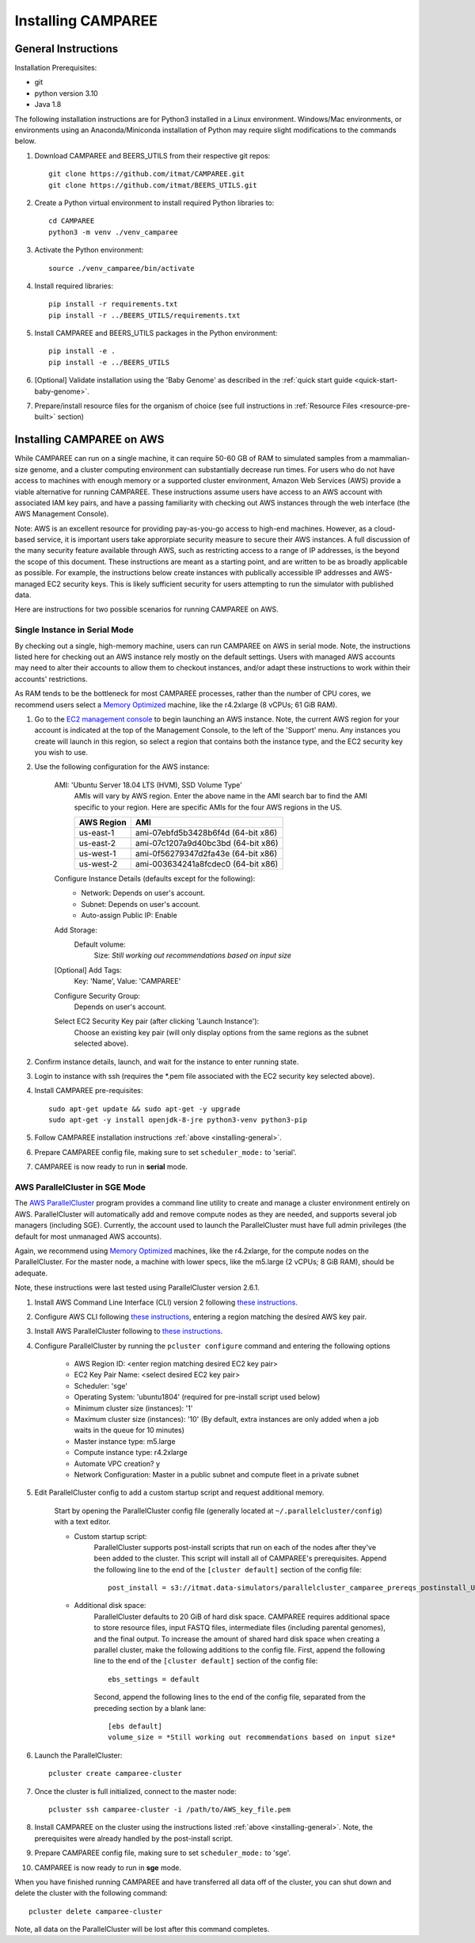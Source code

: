 Installing CAMPAREE
===================

.. _installing-general:

General Instructions
--------------------

Installation Prerequisites:

- git
- python version 3.10
- Java 1.8

The following installation instructions are for Python3 installed in a Linux
environment. Windows/Mac environments, or environments using an Anaconda/Miniconda
installation of Python may require slight modifications to the commands below.

1. Download CAMPAREE and BEERS_UTILS from their respective git repos::

    git clone https://github.com/itmat/CAMPAREE.git
    git clone https://github.com/itmat/BEERS_UTILS.git

2. Create a Python virtual environment to install required Python libraries to::

    cd CAMPAREE
    python3 -m venv ./venv_camparee

3. Activate the Python environment::

    source ./venv_camparee/bin/activate

4. Install required libraries::

    pip install -r requirements.txt
    pip install -r ../BEERS_UTILS/requirements.txt

5. Install CAMPAREE and BEERS_UTILS packages in the Python environment::

    pip install -e .
    pip install -e ../BEERS_UTILS

6. [Optional] Validate installation using the 'Baby Genome' as described in the :ref:`quick start guide <quick-start-baby-genome>`.

7. Prepare/install resource files for the organism of choice (see full instructions in :ref:`Resource Files <resource-pre-built>` section)


Installing CAMPAREE on AWS
--------------------------

While CAMPAREE can run on a single machine, it can require 50-60 GB of RAM to
simulated samples from a mammalian-size genome, and a cluster computing environment
can substantially decrease run times. For users who do not have access to machines
with enough memory or a supported cluster environment, Amazon Web Services (AWS)
provide a viable alternative for running CAMPAREE. These instructions assume users
have access to an AWS account with associated IAM key pairs, and have a passing
familiarity with checking out AWS instances through the web interface (the AWS
Management Console).

Note: AWS is an excellent resource for providing pay-as-you-go access to high-end
machines. However, as a cloud-based service, it is important users take approrpiate
security measure to secure their AWS instances. A full discussion of the many
security feature available through AWS, such as restricting access to a range of
IP addresses, is the beyond the scope of this document. These instructions are
meant as a starting point, and are written to be as broadly applicable as possible.
For example, the instructions below create instances with publically accessible
IP addresses and AWS-managed EC2 security keys. This is likely sufficient security
for users attempting to run the simulator with published data.

Here are instructions for two possible scenarios for running CAMPAREE on AWS.

Single Instance in Serial Mode
^^^^^^^^^^^^^^^^^^^^^^^^^^^^^^

By checking out a single, high-memory machine, users can run CAMPAREE on AWS in
serial mode. Note, the instructions listed here for checking out an AWS instance
rely mostly on the default settings. Users with managed AWS accounts may need
to alter their accounts to allow them to checkout instances, and/or adapt these
instructions to work within their accounts' restrictions.

As RAM tends to be the bottleneck for most CAMPAREE processes, rather than the
number of CPU cores, we recommend users select a `Memory Optimized <https://aws.amazon.com/ec2/instance-types/>`_
machine, like the r4.2xlarge (8 vCPUs; 61 GiB RAM).

1. Go to the `EC2 management console <https://aws.amazon.com/console/>`_ to begin
   launching an AWS instance. Note, the current AWS region for your account is
   indicated at the top of the Management Console, to the left of the 'Support'
   menu. Any instances you create will launch in this region, so select a region
   that contains both the instance type, and the EC2 security key you wish to use.

2. Use the following configuration for the AWS instance:

    AMI: 'Ubuntu Server 18.04 LTS (HVM), SSD Volume Type'
        AMIs will vary by AWS region. Enter the above name in the AMI search bar
        to find the AMI specific to your region. Here are specific AMIs for the
        four AWS regions in the US.

        ========== ==========
        AWS Region    AMI
        ========== ==========
        us-east-1  ami-07ebfd5b3428b6f4d (64-bit x86)
        us-east-2  ami-07c1207a9d40bc3bd (64-bit x86)
        us-west-1  ami-0f56279347d2fa43e (64-bit x86)
        us-west-2  ami-003634241a8fcdec0 (64-bit x86)
        ========== ==========

    Configure Instance Details (defaults except for the following):
        - Network: Depends on user's account.
        - Subnet: Depends on user's account.
        - Auto-assign Public IP: Enable

    Add Storage:
        Default volume:
            Size: *Still working out recommendations based on input size*

    [Optional] Add Tags:
        Key: 'Name', Value: 'CAMPAREE'

    Configure Security Group:
        Depends on user's account.

    Select EC2 Security Key pair (after clicking 'Launch Instance'):
        Choose an existing key pair (will only display options from the same
        regions as the subnet selected above).

2. Confirm instance details, launch, and wait for the instance to enter running state.

3. Login to instance with ssh (requires the \*.pem file associated with the EC2
   security key selected above).

4. Install CAMPAREE pre-requisites::

    sudo apt-get update && sudo apt-get -y upgrade
    sudo apt-get -y install openjdk-8-jre python3-venv python3-pip

5. Follow CAMPAREE installation instructions :ref:`above <installing-general>`.

6. Prepare CAMPAREE config file, making sure to set ``scheduler_mode:`` to 'serial'.

7. CAMPAREE is now ready to run in **serial** mode.

AWS ParallelCluster in SGE Mode
^^^^^^^^^^^^^^^^^^^^^^^^^^^^^^^

The `AWS ParallelCluster <https://aws.amazon.com/hpc/parallelcluster/>`_ program
provides a command line utility to create and manage a cluster environment entirely
on AWS. ParallelCluster will automatically add and remove compute nodes as they
are needed, and supports several job managers (including SGE). Currently, the
account used to launch the ParallelCluster must have full admin privileges (the
default for most unmanaged AWS accounts).

Again, we recommend using `Memory Optimized <https://aws.amazon.com/ec2/instance-types/>`_
machines, like the r4.2xlarge, for the compute nodes on the ParallelCluster. For
the master node, a machine with lower specs, like the m5.large (2 vCPUs; 8 GiB
RAM), should be adequate.

Note, these instructions were last tested using ParallelCluster version 2.6.1.

1. Install AWS Command Line Interface (CLI) version 2 following `these instructions <https://docs.aws.amazon.com/cli/latest/userguide/install-cliv2.html>`_.

2. Configure AWS CLI following `these instructions <https://docs.aws.amazon.com/cli/latest/userguide/cli-chap-configure.html#cli-quick-configuration>`_, entering a region matching the desired AWS key pair.

3. Install AWS ParallelCluster following to `these instructions <https://docs.aws.amazon.com/parallelcluster/latest/ug/install.html>`_.

4. Configure ParallelCluster by running the ``pcluster configure`` command and entering the following options

    - AWS Region ID: <enter region matching desired EC2 key pair>
    - EC2 Key Pair Name: <select desired EC2 key pair>
    - Scheduler: 'sge'
    - Operating System: 'ubuntu1804' (required for pre-install script used below)
    - Minimum cluster size (instances): '1'
    - Maximum cluster size (instances): '10' (By default, extra instances are only added when a job waits in the queue for 10 minutes)
    - Master instance type: m5.large
    - Compute instance type: r4.2xlarge
    - Automate VPC creation? y
    - Network Configuration: Master in a public subnet and compute fleet in a private subnet

5. Edit ParallelCluster config to add a custom startup script and request additional memory.

    Start by opening the ParallelCluster config file (generally located at
    ``~/.parallelcluster/config``) with a text editor.

    - Custom startup script:
        ParallelCluster supports post-install scripts that run on each of the
        nodes after they've been added to the cluster. This script will install
        all of CAMPAREE's prerequisites. Append the following line to the end of
        the ``[cluster default]`` section of the config file::

            post_install = s3://itmat.data-simulators/parallelcluster_camparee_prereqs_postinstall_Ubuntu1804.sh

    - Additional disk space:
        ParallelCluster defaults to 20 GiB of hard disk space. CAMPAREE requires
        additional space to store resource files, input FASTQ files, intermediate
        files (including parental genomes), and the final output. To increase the
        amount of shared hard disk space when creating a parallel cluster, make
        the following additions to the config file. First, append the following
        line to the end of the ``[cluster default]`` section of the config file::

            ebs_settings = default

        Second, append the following lines to the end of the config file, separated
        from the preceding section by a blank lane::

            [ebs default]
            volume_size = *Still working out recommendations based on input size*

6. Launch the ParallelCluster::

    pcluster create camparee-cluster

7. Once the cluster is full initialized, connect to the master node::

    pcluster ssh camparee-cluster -i /path/to/AWS_key_file.pem

8. Install CAMPAREE on the cluster using the instructions listed :ref:`above <installing-general>`. Note, the prerequisites were already handled by the post-install script.

9. Prepare CAMPAREE config file, making sure to set ``scheduler_mode:`` to 'sge'.

10. CAMPAREE is now ready to run in **sge** mode.

When you have finished running CAMPAREE and have transferred all data off of the
cluster, you can shut down and delete the cluster with the following command::

    pcluster delete camparee-cluster

Note, all data on the ParallelCluster will be lost after this command completes.
